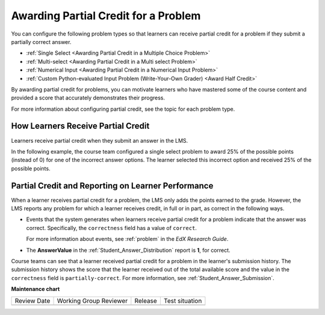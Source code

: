 .. _Partial Credit:

Awarding Partial Credit for a Problem
#####################################

.. tags:: educator, reference

.. START PARTIAL CREDIT

You can configure the following problem types so that learners can receive
partial credit for a problem if they submit a partially correct answer.

* :ref:`Single Select <Awarding Partial Credit in a Multiple Choice Problem>`
* :ref:`Multi-select <Awarding Partial Credit in a Multi select Problem>`
* :ref:`Numerical Input <Awarding Partial Credit in a Numerical Input Problem>`
* :ref:`Custom Python-evaluated Input Problem (Write-Your-Own Grader) <Award Half Credit>`

By awarding partial credit for problems, you can motivate learners who have
mastered some of the course content and provided a score that accurately
demonstrates their progress.

For more information about configuring partial credit, see the topic for each
problem type.

************************************
How Learners Receive Partial Credit
************************************

Learners receive partial credit when they submit an answer in the LMS.

In the following example, the course team configured a single select problem
to award 25% of the possible points (instead of 0) for one of the
incorrect answer options. The learner selected this incorrect option and
received 25% of the possible points.

.. image:: /_images/educator_references/partial_credit_multiple_choice.png
 :alt: A single select problem with partial credit for an incorrect
     answer.
 :width: 500


***************************************************
Partial Credit and Reporting on Learner Performance
***************************************************

When a learner receives partial credit for a problem, the LMS only adds the
points earned to the grade. However, the LMS reports any
problem for which a learner receives credit, in full or in part, as correct in
the following ways.

* Events that the system generates when learners receive partial credit for a
  problem indicate that the answer was correct. Specifically, the
  ``correctness`` field has a value of ``correct``.

  For more information about events, see :ref:`problem` in the *EdX Research Guide*.

* The **AnswerValue** in the :ref:`Student_Answer_Distribution` report is
  **1**, for correct.

Course teams can see that a learner received partial credit for a problem in
the learner's submission history. The submission history shows the score that
the learner received out of the total available score and the value in the
``correctness`` field is ``partially-correct``.  For more information, see
:ref:`Student_Answer_Submission`.

.. END PARTIAL CREDIT

.. seealso::

  :ref:`About Problems Exercises and Tools` (concept)

  :ref:`Core Problem Types` (reference)

  :ref:`Working with Problem Components` (reference)

  :ref:`Guide to Problem Settings` (reference)

  :ref:`Gradebook Assignment Types` (reference)

  :ref:`Feedback Best Practices` (concept)

  :ref:`Adding Feedback and Hints to a Problem` (reference)

  :ref:`Configure Hint` (how-to)

  :ref:`Set the Assignment Type and Due Date for a Subsection` (how-to)

  :ref:`Adding Tooltips` (reference)

  :ref:`Learner View of Problems` (reference)

  :ref:`Advanced Editor` (reference)

  :ref:`Add Hints via the Advanced Editor` (how-to)

  :ref:`Modifying a Released Problem` (reference)

  :ref:`Add Unsupported Exercises Problems` (how-to)


**Maintenance chart**

+--------------+-------------------------------+----------------+--------------------------------+
| Review Date  | Working Group Reviewer        |   Release      |Test situation                  |
+--------------+-------------------------------+----------------+--------------------------------+
|              |                               |                |                                |
+--------------+-------------------------------+----------------+--------------------------------+
